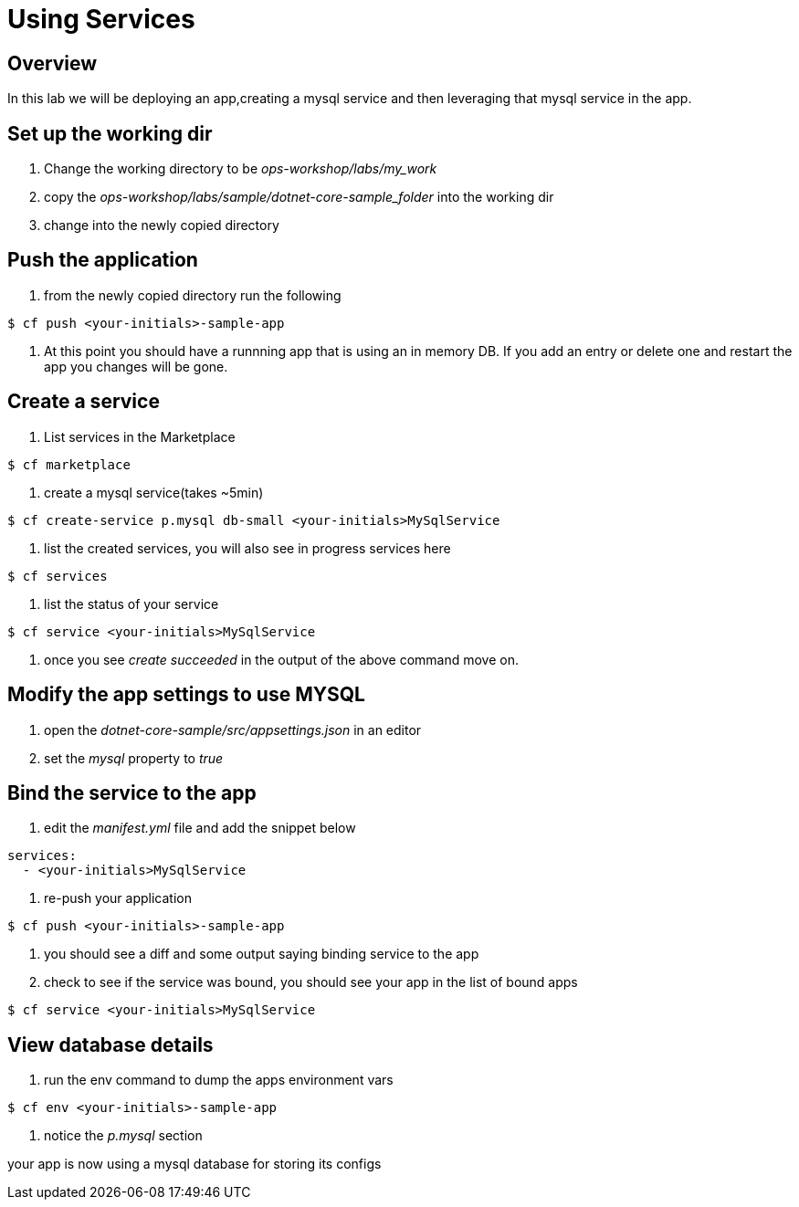 = Using Services

== Overview

In this lab we will be deploying an app,creating a mysql service and then leveraging that mysql service in the app. 

== Set up the working dir

. Change the working directory to be _ops-workshop/labs/my_work_


. copy the  _ops-workshop/labs/sample/dotnet-core-sample_folder_ into the working dir

. change into the newly copied directory

== Push the application

. from the newly copied directory run the following

----
$ cf push <your-initials>-sample-app
----

. At this point you should have a runnning app that is using an in memory DB. If you add an entry or delete one and restart the app you changes will be gone. 

== Create a service

. List services in the Marketplace

----
$ cf marketplace
----

. create a mysql service(takes ~5min)

----
$ cf create-service p.mysql db-small <your-initials>MySqlService
----

. list the created services, you will also see in progress services here

----
$ cf services
----

. list the status of your service

----
$ cf service <your-initials>MySqlService
----

. once you see _create succeeded_ in the output of the above command move on.

== Modify the app settings to use MYSQL

. open the _dotnet-core-sample/src/appsettings.json_ in an editor

. set the _mysql_ property to _true_


== Bind the service to the app

. edit the _manifest.yml_ file and add the snippet below

----

services: 
  - <your-initials>MySqlService
----

. re-push your application

----
$ cf push <your-initials>-sample-app
----

. you should see a diff and some output saying binding service to the app

. check to see if the service was bound, you should see your app in the list of bound apps

----
$ cf service <your-initials>MySqlService
----

== View database details

. run the env command to dump the apps environment vars

----
$ cf env <your-initials>-sample-app
----

. notice the _p.mysql_ section


your app is now using a mysql database for storing its configs
